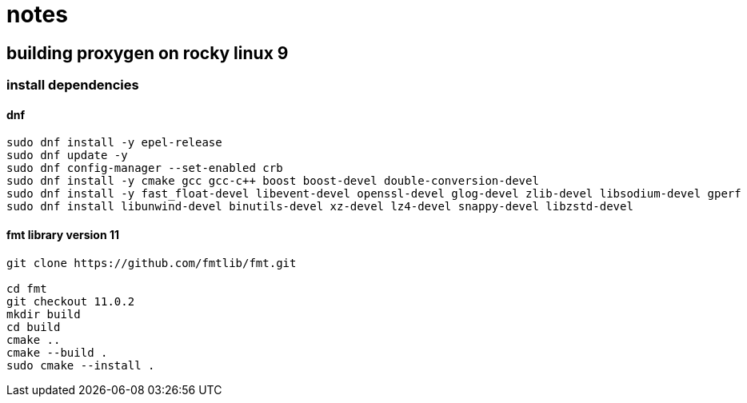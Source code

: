 = notes

== building proxygen on rocky linux 9

=== install dependencies

==== dnf

----
sudo dnf install -y epel-release
sudo dnf update -y
sudo dnf config-manager --set-enabled crb
sudo dnf install -y cmake gcc gcc-c++ boost boost-devel double-conversion-devel
sudo dnf install -y fast_float-devel libevent-devel openssl-devel glog-devel zlib-devel libsodium-devel gperf
sudo dnf install libunwind-devel binutils-devel xz-devel lz4-devel snappy-devel libzstd-devel
----


==== fmt library version 11

----
git clone https://github.com/fmtlib/fmt.git

cd fmt
git checkout 11.0.2
mkdir build
cd build
cmake ..
cmake --build .
sudo cmake --install .
---- 
